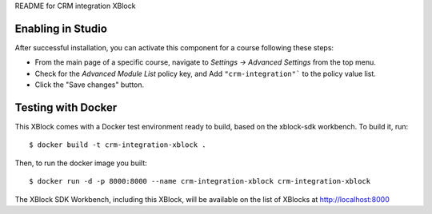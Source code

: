README for CRM integration XBlock

Enabling in Studio
-------------------

After successful installation, you can activate this component for a
course following these steps:

* From the main page of a specific course, navigate to `Settings -> Advanced Settings` from the top menu.
* Check for the `Advanced Module List` policy key, and Add ``"crm-integration"``` to the policy value list.
* Click the "Save changes" button.


Testing with Docker
-------------------

This XBlock comes with a Docker test environment ready to build, based on the xblock-sdk workbench. To build it, run::

        $ docker build -t crm-integration-xblock .

Then, to run the docker image you built::

        $ docker run -d -p 8000:8000 --name crm-integration-xblock crm-integration-xblock

The XBlock SDK Workbench, including this XBlock, will be available on the list of XBlocks at http://localhost:8000
